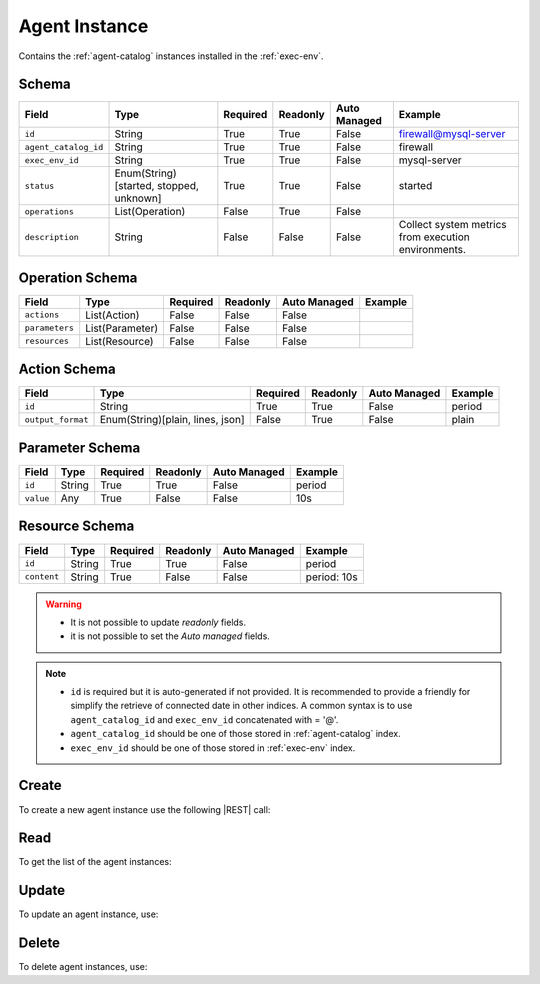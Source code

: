 .. _agent-instance:

Agent Instance
==============

Contains the :ref:`agent-catalog` instances installed in the :ref:`exec-env`.


Schema
------

+----------------------+-----------------------------------------+----------+----------+--------------+------------------------------+
| Field                | Type                                    | Required | Readonly | Auto Managed | Example                      |
+======================+=========================================+==========+==========+==============+==============================+
| ``id``               | String                                  | True     | True     | False        | firewall@mysql-server        |
+----------------------+-----------------------------------------+----------+----------+--------------+------------------------------+
| ``agent_catalog_id`` | String                                  | True     | True     | False        | firewall                     |
+----------------------+-----------------------------------------+----------+----------+--------------+------------------------------+
| ``exec_env_id``      | String                                  | True     | True     | False        | mysql-server                 |
+----------------------+-----------------------------------------+----------+----------+--------------+------------------------------+
| ``status``           | Enum(String)[started, stopped, unknown] | True     | True     | False        | started                      |
+----------------------+-----------------------------------------+----------+----------+--------------+------------------------------+
| ``operations``       | List(Operation)                         | False    | True     | False        |                              |
+----------------------+-----------------------------------------+----------+----------+--------------+------------------------------+
| ``description``      | String                                  | False    | False    | False        | Collect system metrics       |
|                      |                                         |          |          |              | from execution environments. |
+----------------------+-----------------------------------------+----------+----------+--------------+------------------------------+


Operation Schema
----------------

+----------------+-----------------+----------+----------+--------------+---------+
| Field          | Type            | Required | Readonly | Auto Managed | Example |
+================+=================+==========+==========+==============+=========+
| ``actions``    | List(Action)    | False    | False    | False        |         |
+----------------+-----------------+----------+----------+--------------+---------+
| ``parameters`` | List(Parameter) | False    | False    | False        |         |
+----------------+-----------------+----------+----------+--------------+---------+
| ``resources``  | List(Resource)  | False    | False    | False        |         |
+----------------+-----------------+----------+----------+--------------+---------+


Action Schema
-------------

+-------------------+----------------------------------+----------+----------+--------------+---------+
| Field             | Type                             | Required | Readonly | Auto Managed | Example |
+===================+==================================+==========+==========+==============+=========+
| ``id``            | String                           | True     | True     | False        | period  |
+-------------------+----------------------------------+----------+----------+--------------+---------+
| ``output_format`` | Enum(String)[plain, lines, json] | False    | True     | False        | plain   |
+-------------------+----------------------------------+----------+----------+--------------+---------+


Parameter Schema
----------------

+---------------+----------+----------+----------+--------------+---------+
| Field         | Type     | Required | Readonly | Auto Managed | Example |
+===============+==========+==========+==========+==============+=========+
| ``id``        | String   | True     | True     | False        | period  |
+---------------+----------+----------+----------+--------------+---------+
| ``value``     | Any      | True     | False    | False        | 10s     |
+---------------+----------+----------+----------+--------------+---------+


Resource Schema
---------------

+---------------+----------+----------+----------+--------------+-------------+
| Field         | Type     | Required | Readonly | Auto Managed | Example     |
+===============+==========+==========+==========+==============+=============+
| ``id``        | String   | True     | True     | False        | period      |
+---------------+----------+----------+----------+--------------+-------------+
| ``content``   | String   | True     | False    | False        | period: 10s |
+---------------+----------+----------+----------+--------------+-------------+


.. warning::

    - It is not possible to update *readonly* fields.
    - it is not possible to set the *Auto managed* fields.

.. note::

    - ``id`` is required but it is auto-generated if not provided.
      It is recommended to provide a friendly for simplify the retrieve of connected date in other indices.
      A common syntax is to use ``agent_catalog_id`` and ``exec_env_id`` concatenated with = '@'.
    - ``agent_catalog_id`` should be one of those stored in :ref:`agent-catalog` index.
    - ``exec_env_id`` should be one of those stored in :ref:`exec-env` index.


Create
------

To create a new agent instance use the following |REST| call:

.. http:post:: /instance/agent/(string:id)

    with the request body in |JSON| format:

    .. sourcecode:: http

        POST /instance/agent HTTP/1.1
        Host: cb-manager.example.com
        Content-Type: application/json

        {
            "id": "<agent-instance-id>",
            "agent_catalog_id": "<agent-id>",
            "exec_env_id": "<exec-env-id>",
            "operations": [
                "parameters": [
                    {
                        "id": "<parameter-id>",
                        "value": "<parameter-value>",
                    }
                ],
                "actions": [
                    {
                        "id": "<action-id>",
                        "mode": "<action-mode-value>"
                    }
                ]
            ]
        }

    :param id: optional agent instance id.

    :reqheader Authorization: JWT Authentication.
    :reqheader Content-Type: application/json

    :resheader Content-Type: application/json

    :status 201: Agent instances correctly created.
    :status 204: No content to create agent instances based on the request.
    :status 400: Request not valid.
    :status 401: Authentication failed.
    :status 406: Request validation failed.
    :status 415: Media type not supported.
    :status 422: Not possible to create ore or more agent instances based on the request.
    :status 500: Server not available to satisfy the request.

    Replace the data with the correct values, for example <agent-instance-id> with "firewall@mysql-server".

     .. note:

        It is possible to add additional data specific for this agent.

        The ``actions`` fields is used to perform the actions defined in the catalog referenced by the ``id``.

        Any other fields (like, in the above example, ``mode`` are used in the ``cmd`` field of
        the action defined in the :ref:`agent-catalog`.

        For example, if ``cmd`` is "firewall set {mode}" then it will be formatted using the values of the other fields.

        If the action has a field ``status`` in the catalog, this field is used to update the status of the agent instance
        if the execution finished correctly. Otherwise, if there are some error during the execution,
        the ``status`` will be set to "unknown".

    If the creation is correctly executed the response is:

    .. sourcecode:: http

        HTTP/1.1 201 Created
        Content-Type: application/json

        [
            {
                "status": "Created",
                "code": 201,
                "error": false,
                "message": "Agent instance with id=<agent-instance-id> correctly created"
            }
        ]

    Otherwise, if, for example, an agent instance with the given ``id`` is already found, this is the response:

    .. sourcecode:: http

        HTTP/1.1 406 Not Acceptable
        Content-Type: application/json

        [
            {
                "status": "Not Acceptable",
                "code": 406,
                "error": true,
                "message": "Id already found"
            }
        ]

    If some required data is missing (for example ``status``), the response could be:

    .. sourcecode:: http

        HTTP/1.1 406 Not Acceptable
        Content-Type: application/json

        [
            {
                "status": "Not Acceptable",
                "code": 406,
                "error": true,
                "message": {
                    "status": "required"
                }
            }
        ]


Read
----

To get the list of the agent instances:

.. http:get:: /instance/agent/(string: id)

    The response includes all the agent instances.

    It is possible to filter the results using the following request body:

    .. sourcecode:: http

        GET /instance/agent HTTP/1.1
        Host: cb-manager.example.com
        Content-Type: application/json

        {
            "select": [ "parameters" ],
            "where": {
                "equals": {
                    "target": "id",
                    "expr": "<agent-instance-id>"
                }
            }
        }

    In this way, it will be returned only the ``parameters`` of the agent instance with ``id`` = "<agent-instance-id>".


Update
------

To update an agent instance, use:

.. http:put:: /instance/agent/(string:id)

    .. sourcecode:: http

        PUT /instance/agent HTTP/1.1
        Host: cb-manager.example.com
        Content-Type: application/json

        {
            "id": "<agent-instance-id}",
            "operations": [
                "parameters": [
                    {
                        "id": "<parameter-id>",
                        "value": "<new-parameter-value>"
                    }
                ],
                "actions": [
                    {
                        "id": "<action-id>",
                        "mode": "<new-action-mode-value>"
                    }
                ]
            ]
        }

    :param id: optional agent instance id.

    :reqheader Authorization: JWT Authentication.
    :reqheader Content-Type: application/json

    :resheader Content-Type: application/json

    :status 200: All agent instances correctly updated.
    :status 204: No content to update agent instances based on the request.
    :status 304: Update for one or more agent instances not necessary.
    :status 400: Request not valid.
    :status 401: Authentication failed.
    :status 406: Request validation failed.
    :status 415: Media type not supported.
    :status 422: Not possible to update one or more agent instances based on the request.
    :status 500: Server not available to satisfy the request.

    This example

    1. updates the ``value`` of the ``parameter`` with ``id`` = "<parameter-id>";
    2. execute a new action with  with ``id`` = "<action-id>"

    of the agent instance with ``id`` = "<agent-instance-id>".

    .. note:

        Also during the update it is possible to add additional data (not related to actions or parameters) for the specific agent instances.

    A possible response is:

    .. sourcecode:: http

        HTTP/1.1 200 OK
        Content-Type: application/json

        [
            {
                "status": "OK",
                "code": 200,
                "error": false,
                "message": "Agent instance with id=<agent-instance-id> correctly updated"
            }
        ]

    Instead, if the are not changes the response is:

    .. sourcecode:: http

        HTTP/1.1 304 Not Modified
        Content-Type: application/json

        [
            {
                "status": "Not Modified",
                "code": 304,
                "error": false,
                "message": "Update for agent instance with id=<agent-instance-id> not necessary"
            }
        ]

Delete
------

To delete agent instances, use:

.. http:delete:: /instance/agent/(string:id)

    .. sourcecode:: http

        DELETE /instance/agent HTTP/1.1
        Host: cb-manager.example.com
        Content-Type: application/json

        {
            "where": {
                "equals": {
                    "target": "id",
                    "expr": "<agent-instance-id>"
                }
            }
        }

    :param id: optional agent instance id.

    :reqheader Authorization: JWT Authentication.
    :reqheader Content-Type: application/json

    :resheader Content-Type: application/json

    :status 205: All agent instances correctly deleted.
    :status 400: Request not valid.
    :status 401: Authentication failed.
    :status 404: Agent instances based on the request query not found.
    :status 406: Request validation failed.
    :status 415: Media type not supported.
    :status 422: Not possible to delete one or more agent instances based on the request query.
    :status 500: Server not available to satisfy the request.

    This request removes the agent instance with ``id`` = "<agent-instance-id>".

    This is a possible response:

    .. sourcecode:: http

        HTTP/1.1 205 Reset Content
        Content-Type: application/json

        [
            {
                "status": "Reset Content",
                "code": 200,
                "error": false,
                "message": "Agent instance the id=<agent-instance-id> correctly deleted"
            }
        ]

    .. caution::

        Without request body, it removes **all** the agent instances.


.. |JSON| replace:: :abbr:`JSON (JavaScript Object Notation)`
.. |REST| replace:: :abbr:`REST (Representational State Transfer)`
